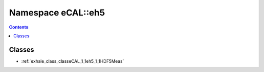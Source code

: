 
.. _namespace_eCAL__eh5:

Namespace eCAL::eh5
===================


.. contents:: Contents
   :local:
   :backlinks: none





Classes
-------


- :ref:`exhale_class_classeCAL_1_1eh5_1_1HDF5Meas`
